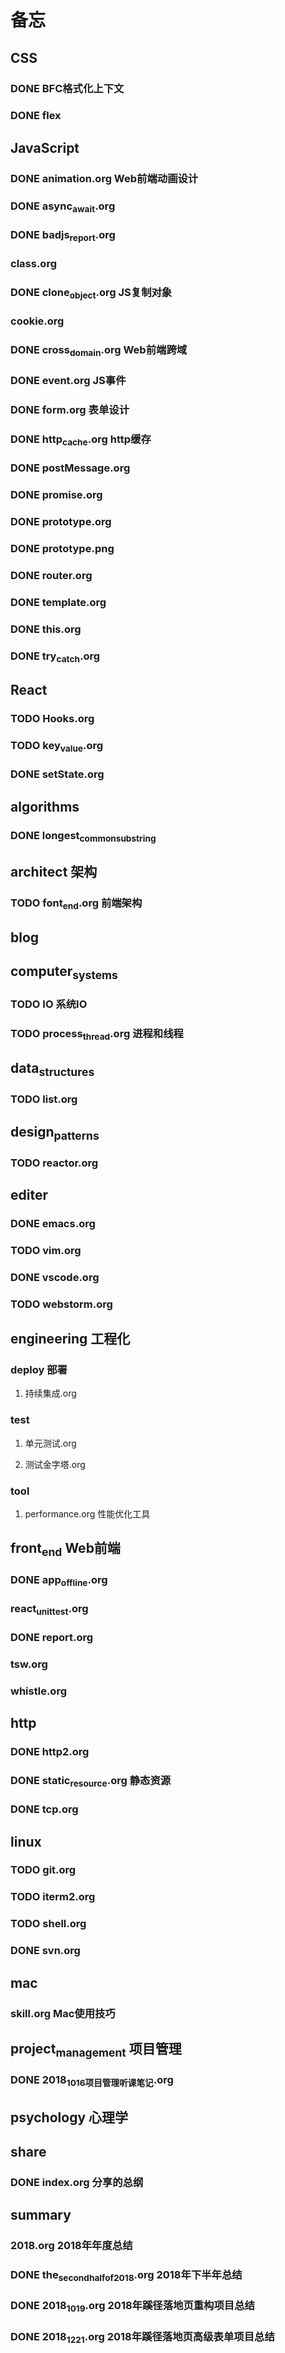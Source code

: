 * 备忘
** CSS
*** DONE BFC格式化上下文
    CLOSED: [2018-12-22 Sat 19:26]
*** DONE flex
    CLOSED: [2018-12-22 Sat 19:26]
** JavaScript
*** DONE animation.org Web前端动画设计
    CLOSED: [2018-12-22 Sat 19:28]
*** DONE async_await.org
    CLOSED: [2018-12-22 Sat 19:28]
*** DONE badjs_report.org
    CLOSED: [2018-12-22 Sat 19:28]
*** class.org
*** DONE clone_object.org JS复制对象
    CLOSED: [2018-12-22 Sat 19:28]
*** cookie.org
*** DONE cross_domain.org Web前端跨域
    CLOSED: [2018-12-22 Sat 19:28]
*** DONE event.org JS事件
    CLOSED: [2018-12-22 Sat 19:29]
*** DONE form.org 表单设计
    CLOSED: [2018-12-22 Sat 19:29]
*** DONE http_cache.org http缓存
    CLOSED: [2018-12-22 Sat 19:29]
*** DONE postMessage.org
    CLOSED: [2018-12-22 Sat 19:29]
*** DONE promise.org
    CLOSED: [2018-12-22 Sat 19:29]
*** DONE prototype.org
    CLOSED: [2018-12-22 Sat 19:29]
*** DONE prototype.png
    CLOSED: [2018-12-22 Sat 19:29]
*** DONE router.org
    CLOSED: [2018-12-22 Sat 19:29]
*** DONE template.org
    CLOSED: [2018-12-22 Sat 19:29]
*** DONE this.org
    CLOSED: [2018-12-22 Sat 19:30]
*** DONE try_catch.org
    CLOSED: [2018-12-22 Sat 19:30]
** React
*** TODO Hooks.org
*** TODO key_value.org
*** DONE setState.org
    CLOSED: [2018-12-22 Sat 19:30]
** algorithms
*** DONE longest_common_substring
    CLOSED: [2018-12-22 Sat 19:31]
** architect 架构
*** TODO font_end.org 前端架构
** blog
** computer_systems
*** TODO IO 系统IO
*** TODO process_thread.org 进程和线程
** data_structures
*** TODO list.org
** design_patterns
*** TODO reactor.org
** editer
*** DONE emacs.org
    CLOSED: [2018-12-22 Sat 19:32]
*** TODO vim.org
*** DONE vscode.org
    CLOSED: [2018-12-22 Sat 19:33]
*** TODO webstorm.org
** engineering 工程化
*** deploy 部署
**** 持续集成.org
*** test
**** 单元测试.org
**** 测试金字塔.org
*** tool
**** performance.org 性能优化工具
** front_end Web前端
*** DONE app_offline.org
    CLOSED: [2018-12-22 Sat 19:33]
*** react_unit_test.org
*** DONE report.org
    CLOSED: [2018-12-22 Sat 19:33]
*** tsw.org
*** whistle.org
** http
*** DONE http2.org
    CLOSED: [2018-12-22 Sat 19:33]
*** DONE static_resource.org  静态资源
    CLOSED: [2018-12-22 Sat 19:33]
*** DONE tcp.org
    CLOSED: [2018-12-22 Sat 19:34]
** linux
*** TODO git.org
*** TODO iterm2.org
*** TODO shell.org
*** DONE svn.org
    CLOSED: [2018-12-22 Sat 19:34]
** mac
*** skill.org Mac使用技巧
** project_management 项目管理
*** DONE 2018_10_16项目管理听课笔记.org
    CLOSED: [2018-12-22 Sat 19:34]
** psychology 心理学
** share
*** DONE index.org 分享的总纲
    CLOSED: [2018-12-22 Sat 19:35]
** summary
*** 2018.org 2018年年度总结
*** DONE the_second_half_of_2018.org 2018年下半年总结
    CLOSED: [2018-12-22 Sat 19:35]
*** DONE 2018_10_19.org 2018年蹊径落地页重构项目总结
    CLOSED: [2018-12-22 Sat 19:35]
*** DONE 2018_12_21.org 2018年蹊径落地页高级表单项目总结
    CLOSED: [2018-12-22 Sat 19:35]
